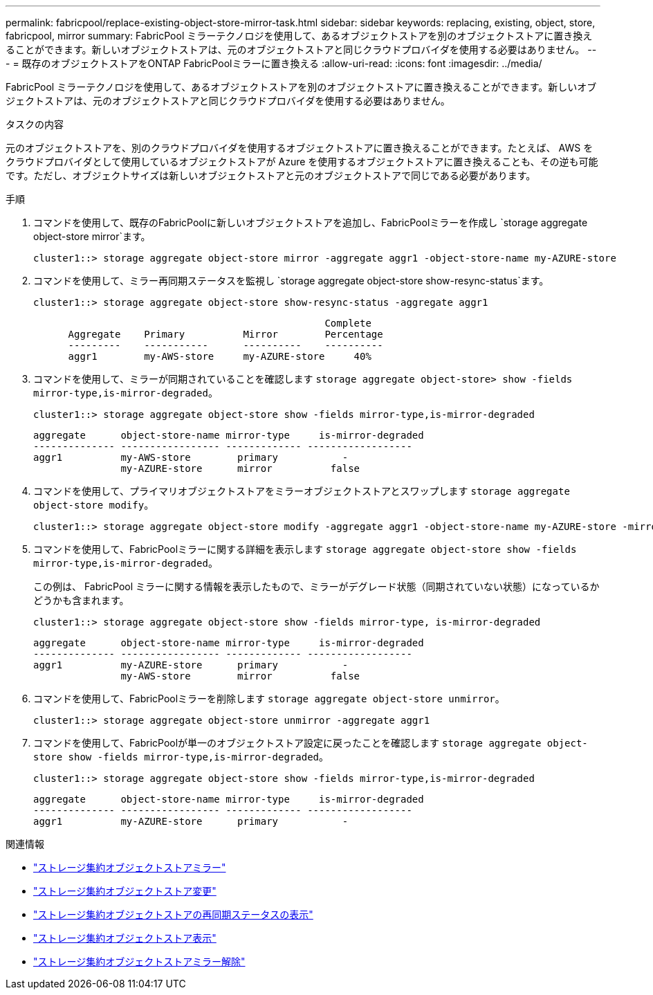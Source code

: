 ---
permalink: fabricpool/replace-existing-object-store-mirror-task.html 
sidebar: sidebar 
keywords: replacing, existing, object, store, fabricpool, mirror 
summary: FabricPool ミラーテクノロジを使用して、あるオブジェクトストアを別のオブジェクトストアに置き換えることができます。新しいオブジェクトストアは、元のオブジェクトストアと同じクラウドプロバイダを使用する必要はありません。 
---
= 既存のオブジェクトストアをONTAP FabricPoolミラーに置き換える
:allow-uri-read: 
:icons: font
:imagesdir: ../media/


[role="lead"]
FabricPool ミラーテクノロジを使用して、あるオブジェクトストアを別のオブジェクトストアに置き換えることができます。新しいオブジェクトストアは、元のオブジェクトストアと同じクラウドプロバイダを使用する必要はありません。

.タスクの内容
元のオブジェクトストアを、別のクラウドプロバイダを使用するオブジェクトストアに置き換えることができます。たとえば、 AWS をクラウドプロバイダとして使用しているオブジェクトストアが Azure を使用するオブジェクトストアに置き換えることも、その逆も可能です。ただし、オブジェクトサイズは新しいオブジェクトストアと元のオブジェクトストアで同じである必要があります。

.手順
. コマンドを使用して、既存のFabricPoolに新しいオブジェクトストアを追加し、FabricPoolミラーを作成し `storage aggregate object-store mirror`ます。
+
[listing]
----
cluster1::> storage aggregate object-store mirror -aggregate aggr1 -object-store-name my-AZURE-store
----
. コマンドを使用して、ミラー再同期ステータスを監視し `storage aggregate object-store show-resync-status`ます。
+
[listing]
----
cluster1::> storage aggregate object-store show-resync-status -aggregate aggr1
----
+
[listing]
----
                                                  Complete
      Aggregate    Primary          Mirror        Percentage
      ---------    -----------      ----------    ----------
      aggr1        my-AWS-store     my-AZURE-store     40%
----
. コマンドを使用して、ミラーが同期されていることを確認します `storage aggregate object-store> show -fields mirror-type,is-mirror-degraded`。
+
[listing]
----
cluster1::> storage aggregate object-store show -fields mirror-type,is-mirror-degraded
----
+
[listing]
----
aggregate      object-store-name mirror-type     is-mirror-degraded
-------------- ----------------- ------------- ------------------
aggr1          my-AWS-store        primary           -
               my-AZURE-store      mirror          false
----
. コマンドを使用して、プライマリオブジェクトストアをミラーオブジェクトストアとスワップします `storage aggregate object-store modify`。
+
[listing]
----
cluster1::> storage aggregate object-store modify -aggregate aggr1 -object-store-name my-AZURE-store -mirror-type primary
----
. コマンドを使用して、FabricPoolミラーに関する詳細を表示します `storage aggregate object-store show -fields mirror-type,is-mirror-degraded`。
+
この例は、 FabricPool ミラーに関する情報を表示したもので、ミラーがデグレード状態（同期されていない状態）になっているかどうかも含まれます。

+
[listing]
----
cluster1::> storage aggregate object-store show -fields mirror-type, is-mirror-degraded
----
+
[listing]
----
aggregate      object-store-name mirror-type     is-mirror-degraded
-------------- ----------------- ------------- ------------------
aggr1          my-AZURE-store      primary           -
               my-AWS-store        mirror          false
----
. コマンドを使用して、FabricPoolミラーを削除します `storage aggregate object-store unmirror`。
+
[listing]
----
cluster1::> storage aggregate object-store unmirror -aggregate aggr1
----
. コマンドを使用して、FabricPoolが単一のオブジェクトストア設定に戻ったことを確認します `storage aggregate object-store show -fields mirror-type,is-mirror-degraded`。
+
[listing]
----
cluster1::> storage aggregate object-store show -fields mirror-type,is-mirror-degraded
----
+
[listing]
----
aggregate      object-store-name mirror-type     is-mirror-degraded
-------------- ----------------- ------------- ------------------
aggr1          my-AZURE-store      primary           -
----


.関連情報
* link:https://docs.netapp.com/us-en/ontap-cli/storage-aggregate-object-store-mirror.html["ストレージ集約オブジェクトストアミラー"^]
* link:https://docs.netapp.com/us-en/ontap-cli/storage-aggregate-object-store-modify.html["ストレージ集約オブジェクトストア変更"^]
* link:https://docs.netapp.com/us-en/ontap-cli/storage-aggregate-object-store-show-resync-status.html["ストレージ集約オブジェクトストアの再同期ステータスの表示"^]
* link:https://docs.netapp.com/us-en/ontap-cli/storage-aggregate-object-store-show.html["ストレージ集約オブジェクトストア表示"^]
* link:https://docs.netapp.com/us-en/ontap-cli/storage-aggregate-object-store-unmirror.html["ストレージ集約オブジェクトストアミラー解除"^]

